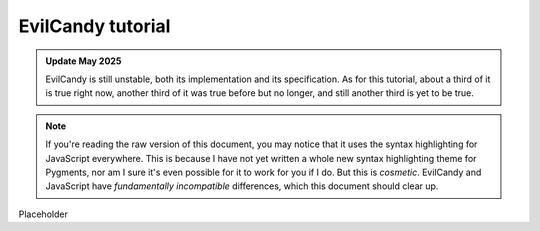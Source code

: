 .. _tutorial_index:

==================
EvilCandy tutorial
==================

.. admonition:: Update May 2025

   EvilCandy is still unstable, both its implementation and its
   specification.  As for this tutorial, about a third of it is true
   right now, another third of it was true before but no longer, and
   still another third is yet to be true.

.. note::

   If you're reading the raw version of this document, you may notice
   that it uses the syntax highlighting for JavaScript everywhere.  This
   is because I have not yet written a whole new syntax highlighting
   theme for Pygments, nor am I sure it's even possible for it to work
   for you if I do.  But this is *cosmetic*.  EvilCandy and JavaScript
   have *fundamentally incompatible* differences, which this document
   should clear up.

Placeholder

